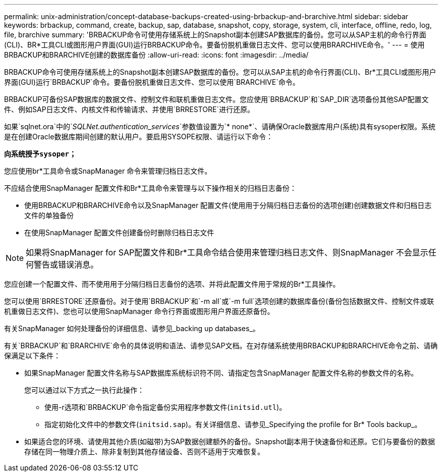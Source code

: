 ---
permalink: unix-administration/concept-database-backups-created-using-brbackup-and-brarchive.html 
sidebar: sidebar 
keywords: brbackup, command, create, backup, sap, database, snapshot, copy, storage, system, cli, interface, offline, redo, log, file, brarchive 
summary: 'BRBACKUP命令可使用存储系统上的Snapshot副本创建SAP数据库的备份。您可以从SAP主机的命令行界面(CLI)、BR*工具CLI或图形用户界面(GUI)运行BRBACKUP命令。要备份脱机重做日志文件、您可以使用BRARCHIVE命令。' 
---
= 使用BRBACKUP和BRARCHIVE创建的数据库备份
:allow-uri-read: 
:icons: font
:imagesdir: ../media/


[role="lead"]
BRBACKUP命令可使用存储系统上的Snapshot副本创建SAP数据库的备份。您可以从SAP主机的命令行界面(CLI)、Br*工具CLI或图形用户界面(GUI)运行`BRBACKUP`命令。要备份脱机重做日志文件、您可以使用`BRARCHIVE`命令。

BRBACKUP可备份SAP数据库的数据文件、控制文件和联机重做日志文件。您应使用`BRBACKUP`和`SAP_DIR`选项备份其他SAP配置文件、例如SAP日志文件、内核文件和传输请求、并使用`BRRESTORE`进行还原。

如果`sqlnet.ora`中的`_SQLNet.authentication_services_`参数值设置为`* none*`、请确保Oracle数据库用户(系统)具有sysoper权限。系统是在创建Oracle数据库期间创建的默认用户。要启用SYSOPE权限、请运行以下命令：

`*向系统授予sysoper；*`

您应使用br*工具命令或SnapManager 命令来管理归档日志文件。

不应结合使用SnapManager 配置文件和Br*工具命令来管理与以下操作相关的归档日志备份：

* 使用BRBACKUP和BRARCHIVE命令以及SnapManager 配置文件(使用用于分隔归档日志备份的选项创建)创建数据文件和归档日志文件的单独备份
* 在使用SnapManager 配置文件创建备份时删除归档日志文件



NOTE: 如果将SnapManager for SAP配置文件和Br*工具命令结合使用来管理归档日志文件、则SnapManager 不会显示任何警告或错误消息。

您应创建一个配置文件、而不使用用于分隔归档日志备份的选项、并将此配置文件用于常规的Br*工具操作。

您可以使用`BRRESTORE`还原备份。对于使用`BRBACKUP`和`-m all`或`-m full`选项创建的数据库备份(备份包括数据文件、控制文件或联机重做日志文件)、您也可以使用SnapManager 命令行界面或图形用户界面还原备份。

有关SnapManager 如何处理备份的详细信息、请参见_backing up databases_。

有关`BRBACKUP`和`BRARCHIVE`命令的具体说明和语法、请参见SAP文档。在对存储系统使用BRBACKUP和BRARCHIVE命令之前、请确保满足以下条件：

* 如果SnapManager 配置文件名称与SAP数据库系统标识符不同、请指定包含SnapManager 配置文件名称的参数文件的名称。
+
您可以通过以下方式之一执行此操作：

+
** 使用-r选项和`BRBACKUP`命令指定备份实用程序参数文件(`initsid.utl`)。
** 指定初始化文件中的参数文件(`initsid.sap`)。有关详细信息、请参见_Specifying the profile for Br* Tools backup_。


* 如果适合您的环境、请使用其他介质(如磁带)为SAP数据创建额外的备份。Snapshot副本用于快速备份和还原。它们与要备份的数据存储在同一物理介质上、除非复制到其他存储设备、否则不适用于灾难恢复。

